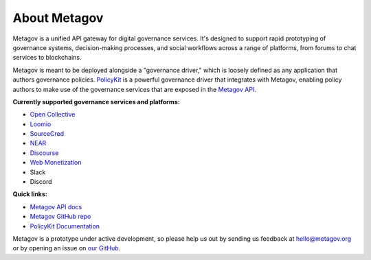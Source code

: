 About Metagov
=============

Metagov is a unified API gateway for digital governance services.
It's designed to support rapid prototyping of governance systems, decision-making processes, and
social workflows across a range of platforms, from forums to chat services to blockchains.

Metagov is meant to be deployed alongside a "governance driver," which is loosely defined as any application
that authors governance policies. `PolicyKit <https://www.policykit.org/>`_ is a powerful governance driver
that integrates with Metagov, enabling policy authors to make use of the governance services
that are exposed in the `Metagov API <https://metagov.policykit.org/redoc/>`_.

**Currently supported governance services and platforms:**

* `Open Collective <https://www.opencollective.com>`_
* `Loomio <https://www.loomio.org>`_
* `SourceCred <https://www.sourcecred.io>`_
* `NEAR <https://www.near.org>`_
* `Discourse <https://www.discourse.org/>`_
* `Web Monetization <https://webmonetization.org/>`_
* Slack
* Discord
..
    * `Stanford Participatory Budgeting Platform <https://pbstanford.org/>`_

**Quick links:**

* `Metagov API docs <https://metagov.policykit.org/redoc/>`_
* `Metagov GitHub repo <https://github.com/metagov/metagov-prototype>`_
* `PolicyKit Documentation <https://policykit.readthedocs.io/>`_

Metagov is a prototype under active development, so please help us out by sending us feedback
at hello@metagov.org or by opening an issue on `our GitHub <https://github.com/metagov/metagov-prototype>`_.
